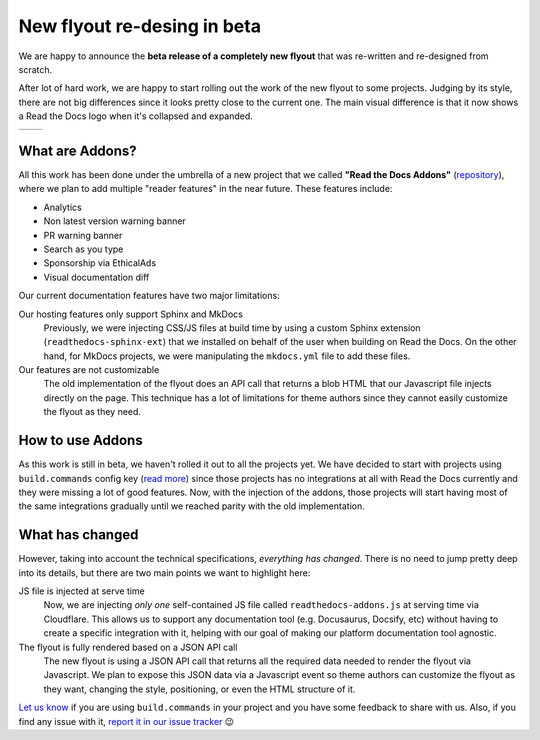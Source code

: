 .. post:: August 31, 2023
   :tags: addons, builders
   :author: Manuel
   :location: BCN
   :category: Feature announcement

New flyout re-desing in beta
============================

We are happy to announce the **beta release of a completely new flyout** that was re-written and re-designed from scratch.

After lot of hard work, we are happy to start rolling out the work of the new flyout to some projects.
Judging by its style, there are not big differences since it looks pretty close to the current one.
The main visual difference is that it now shows a Read the Docs logo when it's collapsed and expanded.


.. list-table::

   * - .. image:: img/new-flyout-collapsed.png
            :width: 85%
            :align: center
     - .. image:: img/new-flyout-expanded.png
            :width: 85%
            :align: center

What are Addons?
----------------

All this work has been done under the umbrella of a new project that we called **"Read the Docs Addons"** (`repository <https://github.com/readthedocs/addons>`_),
where we plan to add multiple "reader features" in the near future.
These features include:

- Analytics
- Non latest version warning banner
- PR warning banner
- Search as you type
- Sponsorship via EthicalAds
- Visual documentation diff

Our current documentation features have two major limitations:

Our hosting features only support Sphinx and MkDocs
    Previously, we were injecting CSS/JS files at build time by using a custom Sphinx extension (``readthedocs-sphinx-ext``) that we installed on behalf of the user when building on Read the Docs.
    On the other hand, for MkDocs projects, we were manipulating the ``mkdocs.yml`` file to add these files.

Our features are not customizable
    The old implementation of the flyout does an API call that returns a blob HTML that our Javascript file injects directly on the page.
    This technique has a lot of limitations for theme authors since they cannot easily customize the flyout as they need.

How to use Addons
-----------------

As this work is still in beta, we haven't rolled it out to all the projects yet.
We have decided to start with projects using ``build.commands`` config key (`read more <https://docs.readthedocs.io/en/latest/build-customization.html>`_)
since those projects has no integrations at all with Read the Docs currently and they were missing a lot of good features.
Now, with the injection of the addons, those projects will start having most of the same integrations gradually until we reached parity with the old implementation.

What has changed
----------------
          
However, taking into account the technical specifications, *everything has changed*.
There is no need to jump pretty deep into its details, but there are two main points we want to highlight here:

JS file is injected at serve time
    Now, we are injecting *only one* self-contained JS file called ``readthedocs-addons.js`` at serving time via Cloudflare.
    This allows us to support any documentation tool (e.g. Docusaurus, Docsify, etc) without having to create a specific integration with it,
    helping with our goal of making our platform documentation tool agnostic.

The flyout is fully rendered based on a JSON API call
    The new flyout is using a JSON API call that returns all the required data needed to render the flyout via Javascript.
    We plan to expose this JSON data via a Javascript event so theme authors can customize the flyout as they want,
    changing the style, positioning, or even the HTML structure of it.

`Let us know <mailto:support@readthedocs.org>`_ if you are using ``build.commands`` in your project and you have some feedback to share with us.
Also, if you find any issue with it, `report it in our issue tracker <https://github.com/readthedocs/addons/issues>`_ 😉
